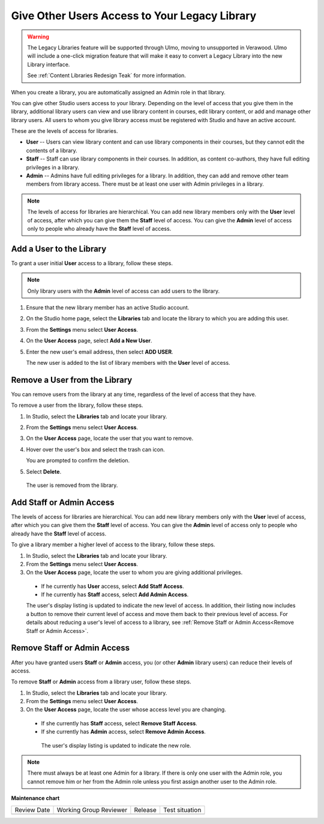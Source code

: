 .. _Give Other Users Access to Your Library:

##############################################
Give Other Users Access to Your Legacy Library
##############################################

.. tags:: educator, how-to

.. warning::

   The Legacy Libraries feature will be supported through Ulmo, moving to
   unsupported in Verawood. Ulmo will include a one-click migration feature that
   will make it easy to convert a Legacy Library into the new Library interface.

   See :ref:`Content Libraries Redesign Teak` for more information.

When you create a library, you are automatically assigned an Admin role in that
library.

You can give other Studio users access to your library. Depending on the level
of access  that you give them in the library, additional library users can view
and use library content in courses, edit library content, or add and manage
other library users. All users to whom you give library access must be
registered with Studio and have an active account.

These are the levels of access for libraries.

* **User** -- Users can view library content and can use library components in
  their courses, but they cannot edit the contents of a library.

* **Staff** -- Staff can use library components in their courses. In addition,
  as content co-authors, they have full editing privileges in a library.

* **Admin** -- Admins have full editing privileges for a library. In addition,
  they can add and remove other team members from library access. There must be
  at least one user with Admin privileges in a library.

.. note:: The levels of access for libraries are hierarchical. You can add new
   library members only with the **User** level of access, after which you can
   give them the **Staff** level of access. You can give the **Admin** level of
   access only to people who already have the **Staff** level of access.

*************************
Add a User to the Library
*************************

To grant a user initial **User** access to a library, follow these steps.

.. note:: Only library users with the **Admin** level of access can add users
   to the library.

#. Ensure that the new library member has an active Studio account.

#. On the Studio home page, select the **Libraries** tab and locate the library
   to which you are adding this user.

#. From the **Settings** menu select **User Access**.

#. On the **User Access** page, select **Add a New User**.

#. Enter the new user's email address, then select **ADD USER**.

   The new user is added to the list of library members with the **User** level
   of access.

******************************
Remove a User from the Library
******************************

You can remove users from the library at any time, regardless of the level of
access that they have.

To remove a user from the library, follow these steps.

#. In Studio, select the **Libraries** tab and locate your library.

#. From the **Settings** menu select **User Access**.

#. On the **User Access** page, locate the user that you want to remove.

#. Hover over the user's box and select the trash can icon.

   You are prompted to confirm the deletion.

#. Select **Delete**.

  The user is removed from the library.

*************************
Add Staff or Admin Access
*************************

The levels of access for libraries are hierarchical. You can add new library
members only with the **User** level of access, after which you can give them
the **Staff** level of access. You can give the **Admin** level of access only
to people who already have the **Staff** level of access.

To give a library member a higher level of access to the library, follow these
steps.

#. In Studio, select the **Libraries** tab and locate your library.

#. From the **Settings** menu select **User Access**.

#. On the **User Access** page, locate the user to whom you are giving
   additional privileges.

  - If he currently has **User** access, select **Add Staff Access**.
  - If he currently has **Staff** access, select **Add Admin Access**.

  The user's display listing is updated to indicate the new level of access. In
  addition, their listing now includes a button to remove their current level
  of access and move them back to their previous level of access. For details
  about reducing a user's level of access to a library, see :ref:`Remove Staff
  or Admin Access<Remove Staff or Admin Access>`.
  
.. _Remove Staff or Admin Access:

****************************
Remove Staff or Admin Access
****************************

After you have granted users **Staff** or **Admin** access, you (or other
**Admin** library users) can reduce their levels of access.

To remove **Staff** or **Admin** access from a library user, follow these
steps.

#. In Studio, select the **Libraries** tab and locate your library.

#. From the **Settings** menu select **User Access**.

#. On the **User Access** page, locate the user whose access level you are
   changing.

  - If she currently has **Staff** access, select **Remove Staff Access**.
  - If she currently has **Admin** access, select **Remove Admin Access**.

   The user's display listing is updated to indicate the new role.

.. note:: There must always be at least one Admin for a library. If there is
   only one user with the Admin role, you cannot remove him or her from the
   Admin role unless you first assign another user to the Admin role.
   

.. seealso::
 

 :ref:`Content Libraries Redesign Teak`

 :ref:`Content Libraries Overview` (concept)

 :ref:`Create a New Library` (how to)

 :ref:`Exporting and Importing a Library` (how to)

**Maintenance chart**

+--------------+-------------------------------+----------------+--------------------------------+
| Review Date  | Working Group Reviewer        |   Release      |Test situation                  |
+--------------+-------------------------------+----------------+--------------------------------+
|              |                               |                |                                |
+--------------+-------------------------------+----------------+--------------------------------+
